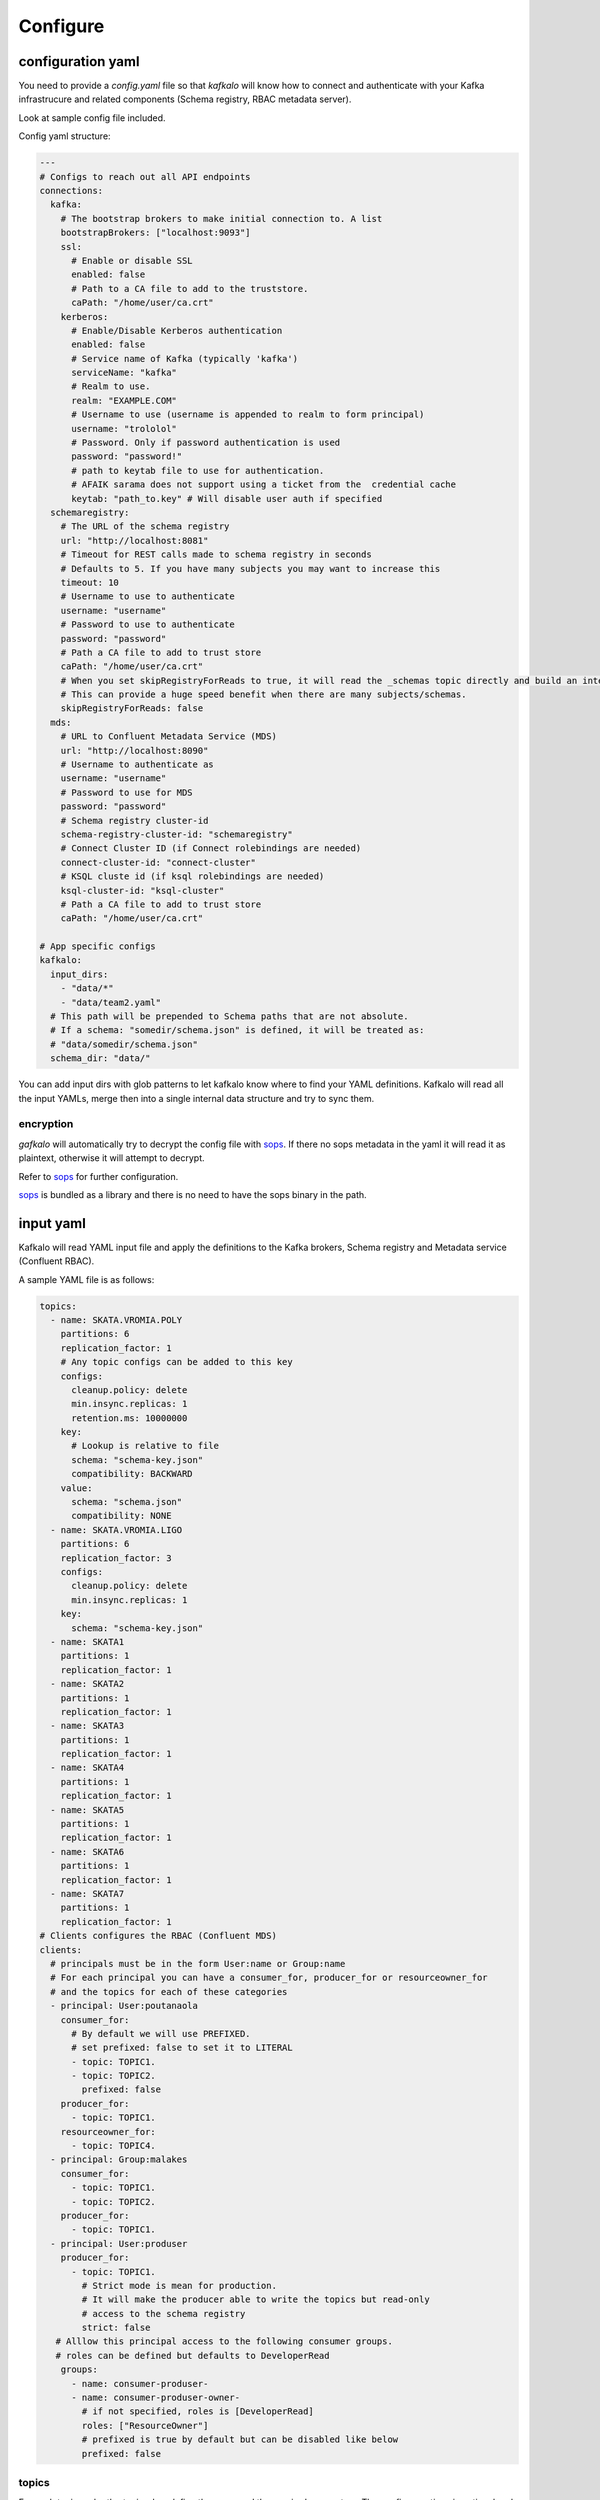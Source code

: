 =========
Configure
=========

configuration yaml
------------------

You need to provide a `config.yaml` file so that `kafkalo` will know how to connect and authenticate with your Kafka infrastrucure and related components (Schema registry, RBAC metadata server).

Look at sample config file included.

Config yaml structure:

.. code-block:: YAML

   ---
   # Configs to reach out all API endpoints
   connections:
     kafka:
       # The bootstrap brokers to make initial connection to. A list
       bootstrapBrokers: ["localhost:9093"]
       ssl:
         # Enable or disable SSL
         enabled: false
         # Path to a CA file to add to the truststore.
         caPath: "/home/user/ca.crt"
       kerberos:
         # Enable/Disable Kerberos authentication
         enabled: false
         # Service name of Kafka (typically 'kafka')
         serviceName: "kafka"
         # Realm to use.
         realm: "EXAMPLE.COM"
         # Username to use (username is appended to realm to form principal)
         username: "trololol"
         # Password. Only if password authentication is used
         password: "password!"
         # path to keytab file to use for authentication.
         # AFAIK sarama does not support using a ticket from the  credential cache
         keytab: "path_to.key" # Will disable user auth if specified
     schemaregistry:
       # The URL of the schema registry
       url: "http://localhost:8081"
       # Timeout for REST calls made to schema registry in seconds
       # Defaults to 5. If you have many subjects you may want to increase this
       timeout: 10
       # Username to use to authenticate
       username: "username"
       # Password to use to authenticate
       password: "password"
       # Path a CA file to add to trust store
       caPath: "/home/user/ca.crt"
       # When you set skipRegistryForReads to true, it will read the _schemas topic directly and build an internal representation of schemas/subjects and configs. It will then use that in-memory cache for queries that would other go to Schema registry REST API. Mutating requests still go to Schema registry REST endpoint.
       # This can provide a huge speed benefit when there are many subjects/schemas.
       skipRegistryForReads: false
     mds:
       # URL to Confluent Metadata Service (MDS)
       url: "http://localhost:8090"
       # Username to authenticate as
       username: "username"
       # Password to use for MDS
       password: "password"
       # Schema registry cluster-id
       schema-registry-cluster-id: "schemaregistry"
       # Connect Cluster ID (if Connect rolebindings are needed)
       connect-cluster-id: "connect-cluster"
       # KSQL cluste id (if ksql rolebindings are needed)
       ksql-cluster-id: "ksql-cluster"
       # Path a CA file to add to trust store
       caPath: "/home/user/ca.crt"

   # App specific configs
   kafkalo:
     input_dirs:
       - "data/*"
       - "data/team2.yaml"
     # This path will be prepended to Schema paths that are not absolute.
     # If a schema: "somedir/schema.json" is defined, it will be treated as:
     # "data/somedir/schema.json"
     schema_dir: "data/"


You can add input dirs with glob patterns to let kafkalo know where to find your YAML definitions. 
Kafkalo will read all the input YAMLs, merge then into a single internal data structure and try to sync them.


encryption
~~~~~~~~~~

`gafkalo` will automatically try to decrypt the config file with sops_. If there no sops metadata in the yaml it will read it as plaintext, otherwise it will attempt to decrypt.

Refer to sops_ for further configuration.

sops_ is bundled as a library and there is no need to have the sops binary in the path.


.. _sops: https://github.com/mozilla/sops

input yaml
----------

Kafkalo will read YAML input file and apply the definitions to the Kafka brokers, Schema registry and Metadata service (Confluent RBAC).

A sample YAML file is as follows:


.. code-block:: YAML

   topics:
     - name: SKATA.VROMIA.POLY
       partitions: 6
       replication_factor: 1
       # Any topic configs can be added to this key
       configs:
         cleanup.policy: delete
         min.insync.replicas: 1
         retention.ms: 10000000
       key:
         # Lookup is relative to file
         schema: "schema-key.json"
         compatibility: BACKWARD
       value:
         schema: "schema.json"
         compatibility: NONE
     - name: SKATA.VROMIA.LIGO
       partitions: 6
       replication_factor: 3
       configs:
         cleanup.policy: delete
         min.insync.replicas: 1
       key:
         schema: "schema-key.json"
     - name: SKATA1
       partitions: 1
       replication_factor: 1
     - name: SKATA2
       partitions: 1
       replication_factor: 1
     - name: SKATA3
       partitions: 1
       replication_factor: 1
     - name: SKATA4
       partitions: 1
       replication_factor: 1
     - name: SKATA5
       partitions: 1
       replication_factor: 1
     - name: SKATA6
       partitions: 1
       replication_factor: 1
     - name: SKATA7
       partitions: 1
       replication_factor: 1
   # Clients configures the RBAC (Confluent MDS)
   clients:
     # principals must be in the form User:name or Group:name
     # For each principal you can have a consumer_for, producer_for or resourceowner_for
     # and the topics for each of these categories
     - principal: User:poutanaola
       consumer_for:
         # By default we will use PREFIXED. 
         # set prefixed: false to set it to LITERAL
         - topic: TOPIC1.
         - topic: TOPIC2.
           prefixed: false
       producer_for:
         - topic: TOPIC1.
       resourceowner_for:
         - topic: TOPIC4.
     - principal: Group:malakes
       consumer_for:
         - topic: TOPIC1.
         - topic: TOPIC2.
       producer_for:
         - topic: TOPIC1.
     - principal: User:produser
       producer_for:
         - topic: TOPIC1.
           # Strict mode is mean for production.
           # It will make the producer able to write the topics but read-only
           # access to the schema registry
           strict: false
      # Alllow this principal access to the following consumer groups.
      # roles can be defined but defaults to DeveloperRead
       groups:
         - name: consumer-produser-
         - name: consumer-produser-owner-
           # if not specified, roles is [DeveloperRead]
           roles: ["ResourceOwner"]
           # prefixed is true by default but can be disabled like below
           prefixed: false
     

topics
~~~~~~
For each topic under the `topics:` key define the name and the required parameters. 
The `configs:` sections is optional and defaults for the cluster will be used.

clients
~~~~~~~~~

This tools is meant to make common tasks easy, not to make anything possible (at least, not yet)
For this reason we define rolebindings primarily by the client's function.
A client meant to be a consumer will have `consumer_for` defined and the topics it can consume from. This will automatically add the correct permissions for the schema registry. You will need to add a `group:` field to add the consumer group permisssion

For producers the `producer_for` section works the same way as the consumer
You can define a role as `strict: true` if you want to disable writing new schemas in the schema registry. Useful for production systems 


